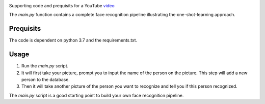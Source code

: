 .. image:: thumbnail.png

Supporting code and prequisits for a YouTube `video <https://youtu.be/P0bcGZ88OGs>`_

The `main.py` function contains a complete face recognition pipeline illustrating the one-shot-learning approach.

Prequisits
----------
The code is dependent on python 3.7 and the requirements.txt. 

Usage
-----

1. Run the `main.py` script.

2. It will first take your picture, prompt you to input the name of the person on the picture. This step will add a new person to the database.

3. Then it will take another picture of the person you want to recognize and tell you if this person recognized.

The `main.py` script is a good starting point to build your own face recognition pipeline.